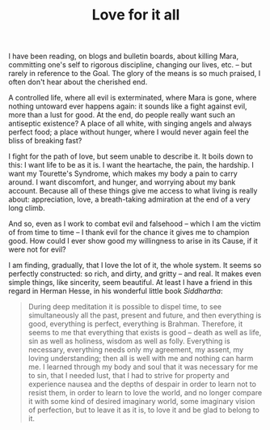 :PROPERTIES:
:ID:       F25604FD-1818-4EBF-AD0C-84A0ECF05ACD
:SLUG:     love-for-it-all
:END:
#+filetags: :journal:
#+title: Love for it all

I have been reading, on blogs and bulletin boards, about killing Mara,
committing one's self to rigorous discipline, changing our lives, etc.
-- but rarely in reference to the Goal. The glory of the means is so
much praised, I often don't hear about the cherished end.

A controlled life, where all evil is exterminated, where Mara is gone,
where nothing untoward ever happens again: it sounds like a fight
against evil, more than a lust for good. At the end, do people really
want such an antiseptic existence? A place of all white, with singing
angels and always perfect food; a place without hunger, where I would
never again feel the bliss of breaking fast?

I fight for the path of love, but seem unable to describe it. It boils
down to this: I want life to be as it is. I want the heartache, the
pain, the hardship. I want my Tourette's Syndrome, which makes my body a
pain to carry around. I want discomfort, and hunger, and worrying about
my bank account. Because all of these things give me access to what
living is really about: appreciation, love, a breath-taking admiration
at the end of a very long climb.

And so, even as I work to combat evil and falsehood -- which I am the
victim of from time to time -- I thank evil for the chance it gives me
to champion good. How could I ever show good my willingness to arise in
its Cause, if it were not for evil?

I am finding, gradually, that I love the lot of it, the whole system. It
seems so perfectly constructed: so rich, and dirty, and gritty -- and
real. It makes even simple things, like sincerity, seem beautiful. At
least I have a friend in this regard in Herman Hesse, in his wonderful
little book /Siddhartha/:

#+BEGIN_QUOTE
During deep meditation it is possible to dispel time, to see
simultaneously all the past, present and future, and then everything is
good, everything is perfect, everything is Brahman. Therefore, it seems
to me that everything that exists is good -- death as well as life, sin
as well as holiness, wisdom as well as folly. Everything is necessary,
everything needs only my agreement, my assent, my loving understanding;
then all is well with me and nothing can harm me. I learned through my
body and soul that it was necessary for me to sin, that I needed lust,
that I had to strive for property and experience nausea and the depths
of despair in order to learn not to resist them, in order to learn to
love the world, and no longer compare it with some kind of desired
imaginary world, some imaginary vision of perfection, but to leave it as
it is, to love it and be glad to belong to it.

#+END_QUOTE
